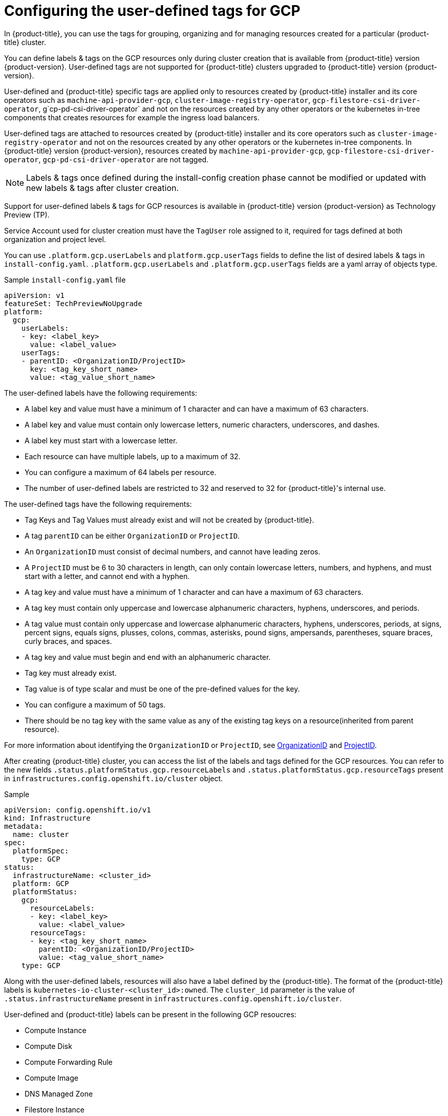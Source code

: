 // Module included in the following assemblies:
// * installing/installing_gcp/installing-gcp-customizations.adoc

:_content-type: CONCEPT
[id="installing-gcp-user-defined-tags_{context}"]
= Configuring the user-defined tags for GCP

In {product-title}, you can use the tags for grouping, organizing and for managing resources created for a particular {product-title} cluster. 

You can define labels & tags on the GCP resources only during cluster creation that is available from {product-title} version {product-version}. User-defined tags are not supported for {product-title} clusters upgraded to {product-title} version {product-version}.

User-defined and {product-title} specific tags are applied only to resources created by {product-title} installer and its core operators such as `machine-api-provider-gcp`, `cluster-image-registry-operator`, `gcp-filestore-csi-driver-operator`, g`cp-pd-csi-driver-operator` and not on the resources created by any other operators or the kubernetes in-tree components that creates resources for example the ingress load balancers.

User-defined tags are attached to resources created by {product-title} installer and its core operators such as `cluster-image-registry-operator` and not on the resources created by any other operators or the kubernetes in-tree components. In {product-title} version {product-version}, resources created by `machine-api-provider-gcp`, `gcp-filestore-csi-driver-operator`, `gcp-pd-csi-driver-operator` are not tagged.

[NOTE]
====
Labels & tags once defined during the install-config creation phase cannot be modified or updated with new labels & tags after cluster creation.
====

Support for user-defined labels & tags for GCP resources is available in {product-title} version {product-version} as Technology Preview (TP).

Service Account used for cluster creation must have the `TagUser` role assigned to it, required for tags defined at both organization and project level.

You can use `.platform.gcp.userLabels` and `platform.gcp.userTags` fields to define the list of desired labels & tags in `install-config.yaml`. `.platform.gcp.userLabels` and `.platform.gcp.userTags` fields are a yaml array of objects type.

.Sample `install-config.yaml` file
[source,yaml]
----
apiVersion: v1
featureSet: TechPreviewNoUpgrade
platform:
  gcp:
    userLabels:
    - key: <label_key>
      value: <label_value>
    userTags:
    - parentID: <OrganizationID/ProjectID>
      key: <tag_key_short_name>
      value: <tag_value_short_name>
----

The user-defined labels have the following requirements:

* A label key and value must have a minimum of 1 character and can have a maximum of 63 characters.
* A label key and value must contain only lowercase letters, numeric characters, underscores, and dashes.
* A label key must start with a lowercase letter.
* Each resource can have multiple labels, up to a maximum of 32.
* You can configure a maximum of 64 labels per resource. 
* The number of user-defined labels are restricted to 32 and reserved to 32 for {product-title}'s internal use.

The user-defined tags have the following requirements:

* Tag Keys and Tag Values must already exist and will not be created by {product-title}.
* A tag `parentID` can be either `OrganizationID` or `ProjectID`. 
* An `OrganizationID` must consist of decimal numbers, and cannot have leading zeros.
* A `ProjectID` must be 6 to 30 characters in length, can only contain lowercase letters, numbers, and hyphens, and must start with a letter, and cannot end with a hyphen.
* A tag key and value must have a minimum of 1 character and can have a maximum of 63 characters.
* A tag key must contain only uppercase and lowercase alphanumeric characters, hyphens, underscores, and periods.
* A tag value must contain only uppercase and lowercase alphanumeric characters, hyphens, underscores, periods, at signs, percent signs, equals signs, plusses, colons, commas, asterisks, pound signs, ampersands, parentheses, square braces, curly braces, and spaces.
* A tag key and value must begin and end with an alphanumeric character.
* Tag key must already exist.
* Tag value is of type scalar and must be one of the pre-defined values for the key.
* You can configure a maximum of 50 tags.
* There should be no tag key with the same value as any of the existing tag keys on a resource(inherited from parent resource).

For more information about identifying the `OrganizationID` or `ProjectID`, see link:https://cloud.google.com/resource-manager/docs/creating-managing-organization#retrieving_your_organization_id[OrganizationID]
and link:https://cloud.google.com/resource-manager/docs/creating-managing-projects#identifying_projects[ProjectID].

After creating {product-title} cluster, you can access the list of the labels and tags defined for the GCP resources. You can refer to the new fields `.status.platformStatus.gcp.resourceLabels` and `.status.platformStatus.gcp.resourceTags` present in `infrastructures.config.openshift.io/cluster` object.

.Sample 
[source,yaml]
----
apiVersion: config.openshift.io/v1
kind: Infrastructure
metadata:
  name: cluster
spec:
  platformSpec:
    type: GCP
status:
  infrastructureName: <cluster_id>
  platform: GCP
  platformStatus:
    gcp:
      resourceLabels:
      - key: <label_key>
        value: <label_value>
      resourceTags:
      - key: <tag_key_short_name>
        parentID: <OrganizationID/ProjectID>
        value: <tag_value_short_name>
    type: GCP
----

Along with the user-defined labels, resources will also have a label defined by the {product-title}. The format of the {product-title} labels is `kubernetes-io-cluster-<cluster_id>:owned`. The `cluster_id` parameter is the value of `.status.infrastructureName` present in `infrastructures.config.openshift.io/cluster`.

User-defined and {product-title} labels can be present in the following GCP resoucres:

* Compute Instance
* Compute Disk
* Compute Forwarding Rule
* Compute Image
* DNS Managed Zone
* Filestore Instance
* Storage Bucket

User-defined tags can be found added to the following GCP resources:

* Compute Instance
* Storage Bucket

The following are the limitations for the user-defined tags:

* Tags will not be attached to worker compute instances created by `machine-api-provider-gcp controlle`r, filesore instance resources created by `gcp-filestore-csi-driver-operator` and disk, image resources created by `gcp-pd-csi-driver-operator`.
* Tags are not supported for buckets located in the `us-east2` and `us-east3` regions.
* `cluster-image-registry-operator` will not throw any error but skips processing tags when the buckets are created in the tags unsupported region.
* Tags must not be restricted to particular service accounts, since operators create and use service accounts with minimal roles.
* {product-title} will not create tag keys and value resources.
* {product-title} specific tags will not be added to any resource.
* Labels for `Compute Address` are supported in the GCP beta version and {product-title} does not add labels to the resource.

For more information about tags and labels, see link:https://cloud.google.com/storage/docs/tags-and-labels#tags[Tags and labels].